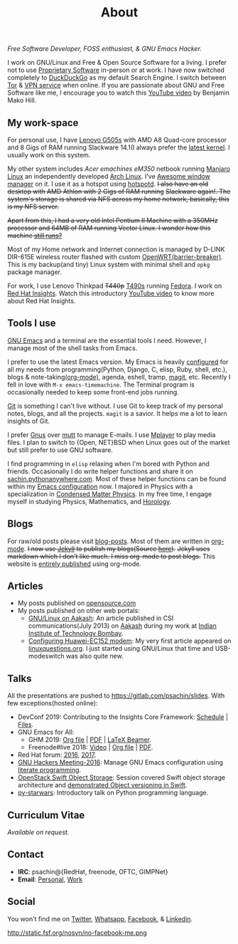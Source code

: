 #+title: About
#+filetags: about

   #+ATTR_HTML: :class center no-border
   [[file:../../images/about/isitme.png]]

   #+ATTR_HTML: :style text-align:center
   /Free Software Developer, FOSS enthusiast, & GNU Emacs Hacker./

   I work on GNU/Linux and Free & Open Source Software for a living. I prefer
   not to use [[https://www.gnu.org/proprietary/][Proprietary Software]] in-person or at work. I have now switched
   completely to [[https://duckduckgo.com/][DuckDuckGo]] as my default Search Engine. I switch between [[https://www.torproject.org/][Tor]] &
   [[https://www.privateinternetaccess.com/][VPN service]] when online. If you are passionate about GNU and Free Software
   like me, I encourage you to watch this [[https://www.youtube.com/watch?v=Er1pM9suxvE][YouTube video]] by Benjamin Mako Hill.

** My work-space

   #+HTML: <img class='center' src='/images/about/workspace.svg' alt='My real workspace' />

   For personal use, I have [[https://www.lenovo.com/gb/en/laptops/lenovo/g-series/g505s/][Lenovo G505s]] with AMD A8 Quad-core processor and 8
   Gigs of RAM running Slackware 14.1(I always prefer the [[https://gitlab.com/psachin/bash_scripts/blob/master/build_my_kernel.sh][latest kernel]]. I
   usually work on this system.

   My other system includes /Acer emachines eM350/ netbook running [[https://manjaro.org/][Manjaro Linux]]
   an independently developed [[https://www.archlinux.org/][Arch Linux]]. I've [[http://awesomewm.org][Awesome window manager]] on it. I
   use it as a hotspot using [[https://github.com/psachin/hotspotd][hotspotd]]. +I also have an old desktop with AMD
   Athlon with 2 Gigs of RAM running+ +Slackware again!. The system's storage is
   shared via NFS across my home network, basically, this is my NFS server.+

   +Apart from this, I had a very old Intel Pentium II Machine with a 350MHz+
   +processor and 64MB of RAM running Vector Linux. I wonder how this machine
   [[./../photography/vector.html][still runs?]]+

   Most of my Home network and Internet connection is managed by D-LINK DIR-615E
   wireless router flashed with custom [[https://openwrt.org/][OpenWRT(barrier-breaker)]]. This is my
   backup(and tiny) Linux system with minimal shell and =opkg= package manager.

   For work, I use Lenovo Thinkpad +T440p+ [[../photography/thinkpad_t490s.org][T490s]] running [[https://getfedora.org/][Fedora]]. I work on [[https://www.redhat.com/en/technologies/management/insights][Red
   Hat Insights]]. Watch this introductory [[https://www.youtube.com/watch?v=MfRnKe-xxLM][YouTube video]] to know more about Red
   Hat Insights.

** Tools I use

   #+ATTR_HTML: :class center no-border
   [[file:../../images/about/tools-server-small.png]]

   [[https://www.gnu.org/software/emacs/][GNU Emacs]] and a terminal are the essential tools I need. However, I manage
   most of the shell tasks from Emacs.

   I prefer to use the latest Emacs version. My Emacs is heavily [[https://gitlab.com/psachin/emacs.d][configured]] for
   all my needs from programming(Python, Django, C, elisp, Ruby, shell, etc.),
   blogs & note-taking[[https://orgmode.org/][(org-mode)]], agenda, eshell, tramp, [[https://opensource.com/article/19/1/how-use-magit][magit]], etc. Recently I
   fell in love with =M-x emacs-timemachine=. The Terminal program is
   occasionally needed to keep some front-end jobs running.

   [[http://git-scm.com][Git]] is something I can't live without. I use Git to keep track of my personal
   notes, blogs, and all the projects. =magit= is a savior. It helps me a lot to
   learn insights of Git.

   I prefer [[https://www.emacswiki.org/emacs/GnusTutorial][Gnus]] over [[http://www.mutt.org/][mutt]] to manage E-mails. I use [[http://www.mplayerhq.hu/design7/info.html][Mplayer]] to play media files.
   I plan to switch to {Open, NET}BSD when Linux goes out of the market but
   still prefer to use GNU software.

   I find programming in =elisp= relaxing when I'm bored with Python and
   friends. Occasionally I do write helper functions and share it on
   [[http://sachin.pythonanywhere.com][sachin.pythonanywhere.com]]. Most of these helper functions can be found within
   my [[https://gitlab.com/psachin/emacs.d][Emacs configuration]] now. I majored in Physics with a specialization in
   [[https://www.tifr.res.in/~dcmpms/][Condensed Matter Physics]]. In my free time, I engage myself in studying
   Physics, Mathematics, and [[../horology/][Horology]].

** Blogs

   #+HTML: <img class='center' src='/images/about/pencil.svg' alt=Pencil' />

   For raw/old posts please visit [[https://gitlab.com/psachin/blog-posts][blog-posts]]. Most of them are written in
   [[http://orgmode.org/][org-mode]]. +I now use [[https://jekyllrb.com/][Jekyll]] to publish my blogs(Source [[https://github.com/psachin/psachin.github.io][here]]).+ +Jekyll uses
   markdown which I don't like much. I miss org-mode to post blogs.+ This
   website is [[https://gitlab.com/psachin/psachin.gitlab.io][entirely published]] using org-mode.

** Articles
   - My posts published on [[https://opensource.com/users/psachin][opensource.com]]
   - My posts published on other web portals:
     * [[file:../assets/about/GNU_Linux_on_Aakash.pdf][GNU/Linux on Aakash]]: An article published in CSI
       communications(July 2013) on [[http://aakashlabs.org/gnu/][Aakash]] during my work at [[http://iitb.ac.in/][Indian Institute of
       Technology Bombay]].
     * [[http://www.linuxquestions.org/linux/answers/hardware/configuring_huaweiec152_modem][Configuring Huawei-EC152 modem]]: My very first article appeared on
       [[https://www.linuxquestions.org/][linuxquestions.org]]. I just started using GNU/Linux that time and
       USB-modeswitch was also quite new.

** Talks

   All the presentations are pushed to [[https://gitlab.com/psachin/slides][https://gitlab.com/psachin/slides]]. With
   few exceptions(hosted online):

   - DevConf 2019: Contributing to the Insights Core Framework: [[https://devconfin19.sched.com/speaker/psachin][Schedule]] | [[https://github.com/psachin/analysis-plugins][Files]].
   - GNU Emacs for All:
     - GHM 2019: [[https://gitlab.com/psachin/slides/blob/master/ghm_2019/index.org][Org file]] | [[https://psachin.gitlab.io/assets/slides/GNU_Emacs_for_all_GHM_2019.pdf][PDF]] | [[https://gitlab.com/psachin/slides/blob/master/ghm_2019/latex_beamer.pdf][LaTeX Beamer]].
     - Freenode#live 2018: [[https://www.youtube.com/watch?v=FOZ2KZpl4OM][Video]] | [[https://gitlab.com/psachin/psachin.gitlab.io/blob/master/slides/gnu_emacs_for_all/index.org][Org file]] | [[https://psachin.gitlab.io/assets/slides/GNU_Emacs_for_all.pdf][PDF]].
   - Red Hat forum: [[http://redhat.slides.com/psachin/rh-forum-2016][2016]], [[https://github.com/psachin/slides/blob/master/RH-forum/RedHatCloudForms-2017-Sachin.pdf][2017]].
   - [[http://psachin.github.io/.emacs.d/][GNU Hackers Meeting-2016]]: Manage GNU Emacs configuration using [[http://orgmode.org/worg/org-contrib/babel/intro.html][literate
     programming]].
   - [[http://redhat.slides.com/psachin/rhosp-swift-2016][OpenStack Swift Object Storage]]: Session covered Swift object storage
     architecture and [[https://www.youtube.com/watch?v=ru2iMJvUZjI][demonstrated Object versioning in Swift]].
   - [[http://psachin.github.io/py-starwars/][py-starwars]]: Introductory talk on Python programming language.

** Curriculum Vitae
   /Available on request./

** Contact

   #+ATTR_HTML: :class center no-border
   [[file:../../images/about/skogskanten-300px.png]]

   - *IRC*: psachin@{RedHat, freenode, OFTC, GIMPNet}
   - *Email*: [[mailto:iclcoolster@gmail.com][Personal]], [[mailto:psachin@redhat.com][Work]]

** Social
   #+ATTR_HTML: :style text-align:center
   You won't find me on [[https://www.fsf.org/twitter][Twitter]], [[https://www.whatsapp.com/][Whatsapp]], [[https://www.fsf.org/facebook][Facebook]], & [[https://www.linkedin.com/][Linkedin]].
   #+ATTR_HTML: :class center no-border
   #+ATTR_HTML: :width 40%
   http://static.fsf.org/nosvn/no-facebook-me.png
